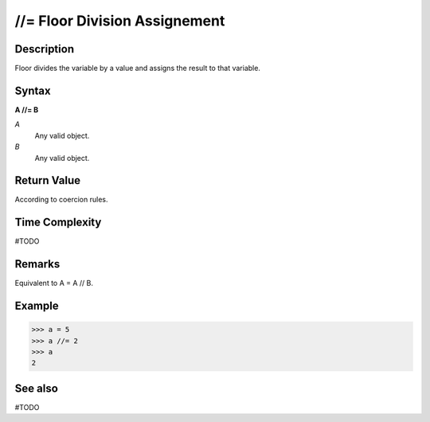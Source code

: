 ==============================
//= Floor Division Assignement
==============================

Description
===========
Floor divides the variable by a value and assigns the result to that variable.

Syntax
======
**A //= B**

*A*
    Any valid object.
*B*
    Any valid object.

Return Value
============
According to coercion rules.

Time Complexity
============
#TODO

Remarks
=======
Equivalent to A = A // B.

Example
=======
>>> a = 5
>>> a //= 2
>>> a
2

See also
========
#TODO